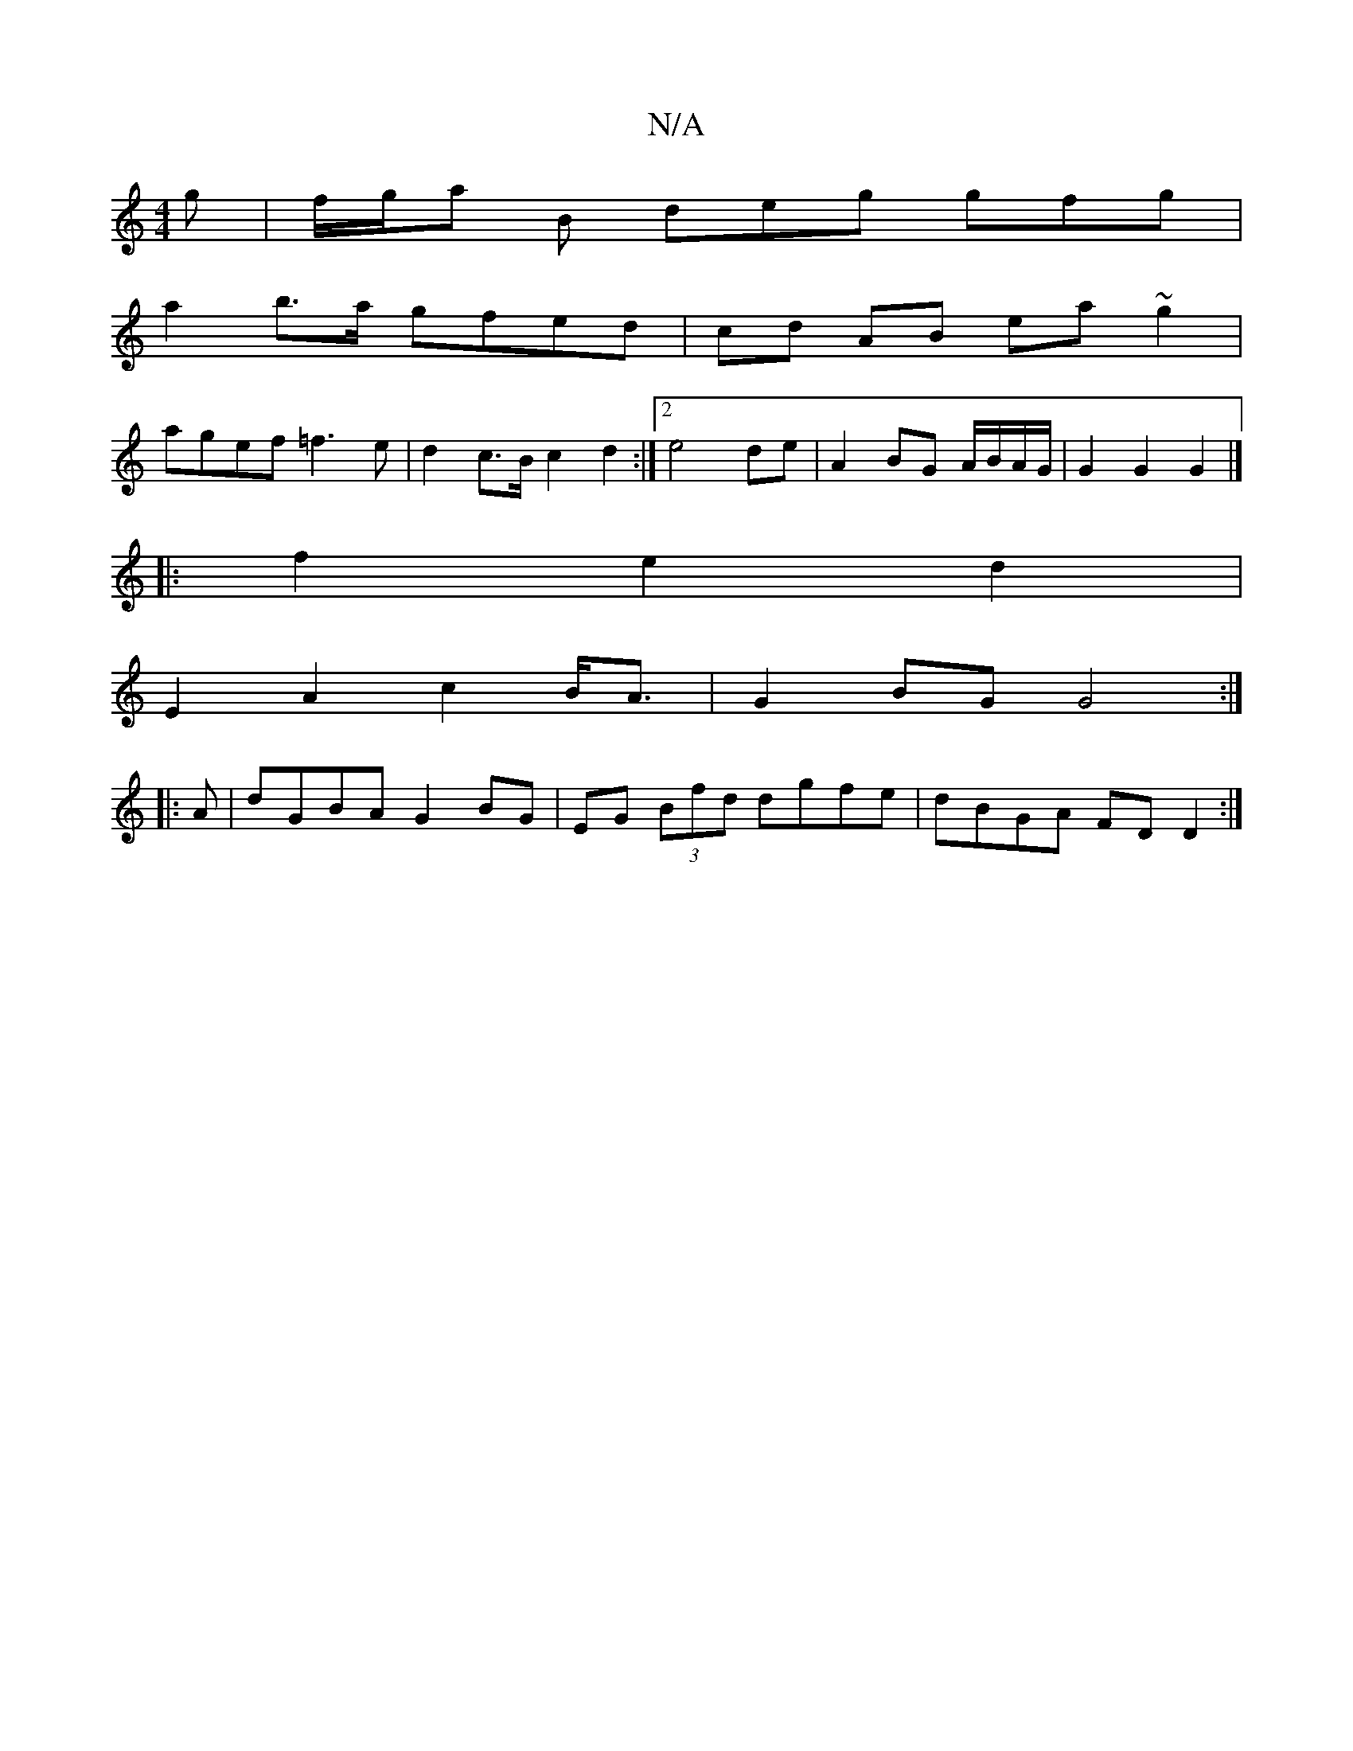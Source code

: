 X:1
T:N/A
M:4/4
R:N/A
K:Cmajor
>g | f/g/a B deg gfg|
a2b>a gfed|cd AB ea~g2 |
agef =f3 e |d2 c>B c2 d2 :|2 e4de | A2 BG A/B/A/G/ | G2 G2 G2 |]
|: f2 e2 d2 |
E2 A2 c2 B<A | G2 BG G4 :|
|: A | dGBA G2 BG | EG (3Bfd dgfe|dBGA FDD2:|

